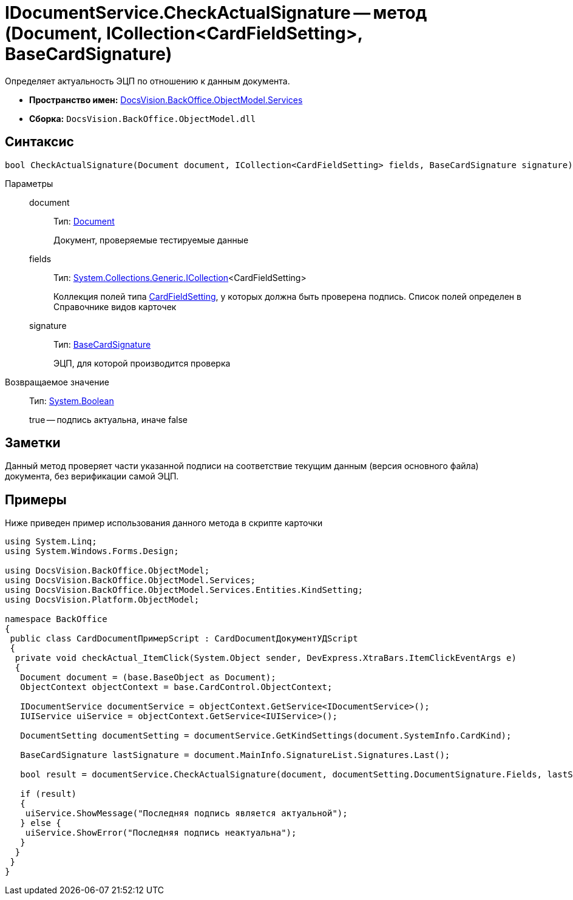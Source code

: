 = IDocumentService.CheckActualSignature -- метод (Document, ICollection<CardFieldSetting>, BaseCardSignature)

Определяет актуальность ЭЦП по отношению к данным документа.

* *Пространство имен:* xref:api/DocsVision/BackOffice/ObjectModel/Services/Services_NS.adoc[DocsVision.BackOffice.ObjectModel.Services]
* *Сборка:* `DocsVision.BackOffice.ObjectModel.dll`

== Синтаксис

[source,csharp]
----
bool CheckActualSignature(Document document, ICollection<CardFieldSetting> fields, BaseCardSignature signature)
----

Параметры::
document:::
Тип: xref:api/DocsVision/BackOffice/ObjectModel/Document_CL.adoc[Document]
+
Документ, проверяемые тестируемые данные
fields:::
Тип: http://msdn.microsoft.com/ru-ru/library/92t2ye13.aspx[System.Collections.Generic.ICollection]<CardFieldSetting>
+
Коллекция полей типа xref:api/DocsVision/BackOffice/ObjectModel/Services/Entities/KindSetting/CardFieldSetting_CL.adoc[CardFieldSetting], у которых должна быть проверена подпись. Список полей определен в Справочнике видов карточек
signature:::
Тип: xref:api/DocsVision/BackOffice/ObjectModel/BaseCardSignature_CL.adoc[BaseCardSignature]
+
ЭЦП, для которой производится проверка

Возвращаемое значение::
Тип: http://msdn.microsoft.com/ru-ru/library/system.boolean.aspx[System.Boolean]
+
true -- подпись актуальна, иначе false

== Заметки

Данный метод проверяет части указанной подписи на соответствие текущим данным (версия основного файла) документа, без верификации самой ЭЦП.

== Примеры

Ниже приведен пример использования данного метода в скрипте карточки

[source,csharp]
----
using System.Linq;
using System.Windows.Forms.Design;

using DocsVision.BackOffice.ObjectModel;
using DocsVision.BackOffice.ObjectModel.Services;
using DocsVision.BackOffice.ObjectModel.Services.Entities.KindSetting;
using DocsVision.Platform.ObjectModel;

namespace BackOffice
{
 public class CardDocumentПримерScript : CardDocumentДокументУДScript
 {
  private void checkActual_ItemClick(System.Object sender, DevExpress.XtraBars.ItemClickEventArgs e)
  {
   Document document = (base.BaseObject as Document);
   ObjectContext objectContext = base.CardControl.ObjectContext;

   IDocumentService documentService = objectContext.GetService<IDocumentService>();
   IUIService uiService = objectContext.GetService<IUIService>();

   DocumentSetting documentSetting = documentService.GetKindSettings(document.SystemInfo.CardKind);

   BaseCardSignature lastSignature = document.MainInfo.SignatureList.Signatures.Last();

   bool result = documentService.CheckActualSignature(document, documentSetting.DocumentSignature.Fields, lastSignature);

   if (result)
   {
    uiService.ShowMessage("Последняя подпись является актуальной");
   } else {
    uiService.ShowError("Последняя подпись неактуальна");
   }
  }
 }
}
----
